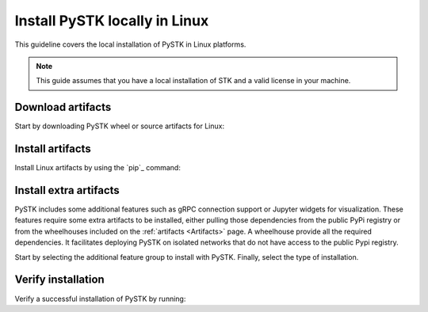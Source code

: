 Install PySTK locally in Linux
##############################

This guideline covers the local installation of PySTK in Linux platforms.

.. note::

    This guide assumes that you have a local installation of STK and a valid
    license in your machine.

Download artifacts
==================

Start by downloading PySTK wheel or source artifacts for Linux:

.. jinja:: artifacts

    .. tab-set::
        :sync-group: artifacts

        .. tab-item:: **Wheels download**
            :sync: wheels

            Wheel artifacts are the preferred option for installing PySTK:

            .. list-table::
                :widths: auto

                * - **Artifact**
                  - `{{ wheels }} <../../../_static/artifacts/{{ wheels }}>`_
                * - **Size**
                  - {{ wheels_size }}
                * - **SHA-256**
                  - {{ wheels_hash }}

        .. tab-item:: **Source download**
            :sync: source

            Source distribution for installing PySTK:

            .. list-table::
                :widths: auto
        
                * - **Artifact**
                  - `{{ source }} <../../../_static/artifacts/{{ source }}>`_
                * - **Size**
                  - {{ source_size }}
                * - **SHA-256**
                  - {{ source_hash }}

Install artifacts
=================

Install Linux artifacts by using the `pip`_ command:

.. jinja:: artifacts

    .. tab-set::
        :sync-group: artifacts

        .. tab-item:: **PyPI install**
            :sync: pypi

            .. code-block:: text
            
                python -m pip install "ansys-stk-core=={{ PYSTK_VERSION }}"

        .. tab-item:: **Wheels install**
            :sync: wheels

            .. code-block:: text
            
                python -m pip install {{ wheels }}

        .. tab-item:: **Source install**
            :sync: source

            .. code-block:: text
            
                python -m pip install {{ source }}

Install extra artifacts
=======================

PySTK includes some additional features such as gRPC connection support or
Jupyter widgets for visualization. These features require some extra artifacts
to be installed, either pulling those dependencies from the public PyPi
registry or from the wheelhouses included on the :ref:`artifacts <Artifacts>`
page. A wheelhouse provide all the required dependencies. It facilitates
deploying PySTK on isolated networks that do not have access to the public Pypi
registry.

Start by selecting the additional feature group to install with PySTK. Finally,
select the type of installation.

.. jinja:: optional_dependencies

    .. tab-set::

        {% for target, dependencies in optional_dependencies.items() %}

        .. tab-item:: {{ target }}

            .. tab-set::
                
                .. tab-item:: PyPI install

                    Install the extra dependencies by running:
                    
                    .. code-block:: bash

                        python -m pip install ansys-stk-core[{{ target }}]

                .. tab-item:: Wheelhouse install

                    Download the wheelhouse for :ref:`all extra artifacts <all
                    extra artifacts>`. Then, decompress it by running:

                    .. code-block:: bash
                       
                        unzip <wheelhouse.zip> -d wheelhouse

                    Finally, install the extra dependencies by running:

                    .. code-block:: bash

                        python -m pip install --find-links wheelhouse ansys-stk-core[{{ target }}]

            Dependencies included with the ``{{ target }}`` target are:

            .. raw:: html

                <!-- Initialize DataTables -->
                <script>
                    $(document).ready(function() {
                        $('#target-{{ target }}').DataTable();
                    });
                </script>

                <!-- Populate and render the table -->
                <table id="target-{{ target }}" class="display" style="width:100%">
                    <thead>
                        <tr>
                            <th>PyAnsys project</th>
                            <th>Version</th>
                        </tr>
                    </thead>
                    <tbody>
                        {% for project, version in dependencies.items() %}
                        <tr>
                            <td>{{ project }}</td>
                            <td><a href="https://pypi.org/project/{{ project }}/{{ version }}">{{ version }}</a></td>
                        </tr>
                        {% endfor %}
                    </tbody>
                </table>

         {% endfor %}

Verify installation
===================

Verify a successful installation of PySTK by running:

.. jinja::

    .. code-block:: python
        
        from ansys.stk.core.stkengine import STKEngine
        
    
        stk = STKEngine.start_application(no_graphics=True)
        print(f"STK version is {stk.version}")

    Output:

    .. code-block:: text

        STK version is {{ STK_VERSION }}

        

